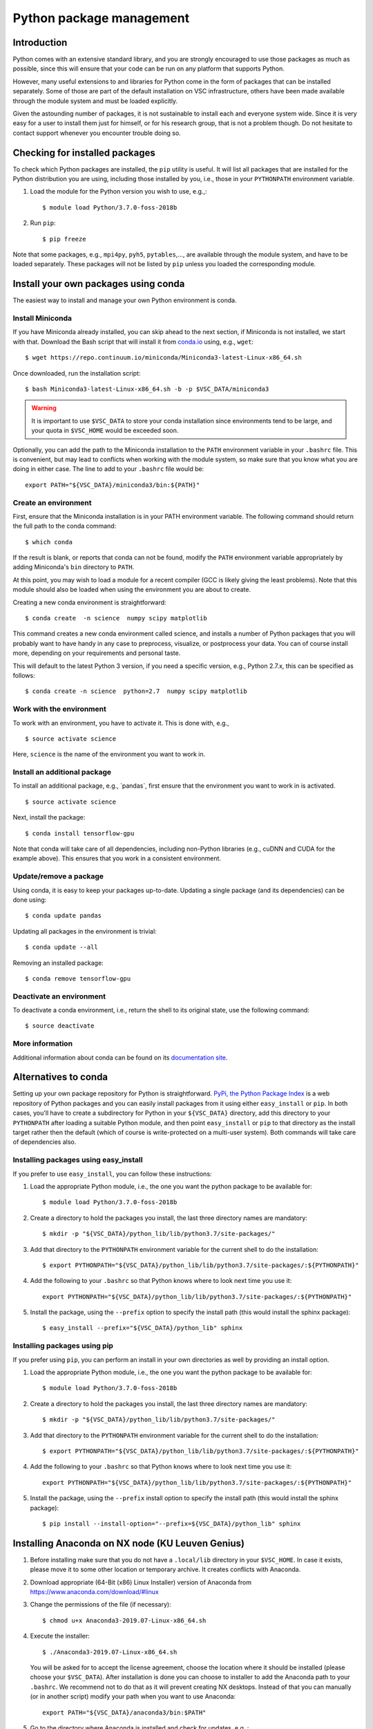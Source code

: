 .. _Python packages:

Python package management
=========================

Introduction
------------

Python comes with an extensive standard library, and you are strongly
encouraged to use those packages as much as possible, since this will
ensure that your code can be run on any platform that supports Python.

However, many useful extensions to and libraries for Python come in the
form of packages that can be installed separately. Some of those are part
of the default installation on VSC infrastructure, others have been made
available through the module system and must be loaded explicitly.

Given the astounding number of packages, it is not sustainable to
install each and everyone system wide. Since it is very easy for a user
to install them just for himself, or for his research group, that is not
a problem though. Do not hesitate to contact support whenever you
encounter trouble doing so.

Checking for installed packages
-------------------------------

To check which Python packages are installed, the ``pip`` utility is
useful. It will list all packages that are installed for the Python
distribution you are using, including those installed by you, i.e.,
those in your ``PYTHONPATH`` environment variable.

#. Load the module for the Python version you wish to use, e.g.,::

      $ module load Python/3.7.0-foss-2018b

#. Run ``pip``::
   
      $ pip freeze

Note that some packages, e.g., ``mpi4py``, ``pyh5``, ``pytables``,...,
are available through the module system, and have to be loaded
separately. These packages will not be listed by ``pip`` unless you
loaded the corresponding module.


.. _conda for Python:

Install your own packages using conda
-------------------------------------

The easiest way to install and manage your own Python environment is
conda.

Install Miniconda
~~~~~~~~~~~~~~~~~

If you have Miniconda already installed, you can skip ahead to the next
section, if Miniconda is not installed, we start with that. Download the
Bash script that will install it from `conda.io <https://conda.io/>`_
using, e.g., ``wget``::

   $ wget https://repo.continuum.io/miniconda/Miniconda3-latest-Linux-x86_64.sh

Once downloaded, run the installation script::

   $ bash Miniconda3-latest-Linux-x86_64.sh -b -p $VSC_DATA/miniconda3

.. warning::

   It is important to use ``$VSC_DATA`` to store your conda installation
   since environments tend to be large, and your quota in ``$VSC_HOME``
   would be exceeded soon.

Optionally, you can add the path to the Miniconda installation to the
``PATH`` environment variable in your ``.bashrc`` file. This is convenient, but
may lead to conflicts when working with the module system, so make sure
that you know what you are doing in either case. The line to add to your
``.bashrc`` file would be::

   export PATH="${VSC_DATA}/miniconda3/bin:${PATH}"


Create an environment
~~~~~~~~~~~~~~~~~~~~~

First, ensure that the Miniconda installation is in your PATH
environment variable. The following command should return the full path
to the conda command::

   $ which conda

If the result is blank, or reports that conda can not be found, modify
the ``PATH`` environment variable appropriately by adding Miniconda's ``bin``
directory to ``PATH``.

At this point, you may wish to load a module for a recent compiler (GCC
is likely giving the least problems). Note that this module should also
be loaded when using the environment you are about to create.

Creating a new conda environment is straightforward::

   $ conda create  -n science  numpy scipy matplotlib

This command creates a new conda environment called science, and
installs a number of Python packages that you will probably want to have
handy in any case to preprocess, visualize, or postprocess your data.
You can of course install more, depending on your requirements and
personal taste.

This will default to the latest Python 3 version, if you need a specific
version, e.g., Python 2.7.x, this can be specified as follows::

   $ conda create -n science  python=2.7  numpy scipy matplotlib


Work with the environment
~~~~~~~~~~~~~~~~~~~~~~~~~

To work with an environment, you have to activate it. This is done with,
e.g.,

::

   $ source activate science

Here, ``science`` is the name of the environment you want to work in.


Install an additional package
~~~~~~~~~~~~~~~~~~~~~~~~~~~~~

To install an additional package, e.g., \`pandas`, first ensure that the
environment you want to work in is activated.

::

   $ source activate science

Next, install the package::

   $ conda install tensorflow-gpu

Note that conda will take care of all dependencies, including
non-Python libraries (e.g., cuDNN and CUDA for the example above). This
ensures that you work in a consistent environment.


Update/remove a package
~~~~~~~~~~~~~~~~~~~~~~~

Using conda, it is easy to keep your packages up-to-date. Updating a
single package (and its dependencies) can be done using::

   $ conda update pandas

Updating all packages in the environment is trivial::

   $ conda update --all

Removing an installed package::

   $ conda remove tensorflow-gpu


Deactivate an environment
~~~~~~~~~~~~~~~~~~~~~~~~~

To deactivate a conda environment, i.e., return the shell to its
original state, use the following command::

   $ source deactivate


More information
~~~~~~~~~~~~~~~~

Additional information about conda can be found on its `documentation
site <https://conda.readthedocs.io/en/latest/>`_.


Alternatives to conda
---------------------

Setting up your own package repository for Python is straightforward. 
`PyPi, the Python Package Index <https://pypi.org/>`_ is a web repository of
Python packages and you can easily install packages from it using either
``easy_install`` or ``pip``. In both cases, you'll have to create a 
subdirectory for Python in your ``${VSC_DATA}`` directory, add this directory
to your ``PYTHONPATH`` after loading a suitable Python module, and then 
point ``easy_install`` or ``pip`` to that directory as the install target
rather then the default (which of course is write-protected on a multi-user
system). Both commands will take care of dependencies also.


Installing packages using easy_install
~~~~~~~~~~~~~~~~~~~~~~~~~~~~~~~~~~~~~~

If you prefer to use ``easy_install``, you can follow these instructions:

#. Load the appropriate Python module, i.e., the one you want the python
   package to be available for::
   
      $ module load Python/3.7.0-foss-2018b
   
#. Create a directory to hold the packages you install, the last three
   directory names are mandatory::
   
      $ mkdir -p "${VSC_DATA}/python_lib/lib/python3.7/site-packages/"
   
#. Add that directory to the ``PYTHONPATH`` environment variable for the
   current shell to do the installation::
   
      $ export PYTHONPATH="${VSC_DATA}/python_lib/lib/python3.7/site-packages/:${PYTHONPATH}"
   
#. Add the following to your ``.bashrc`` so that Python knows where to
   look next time you use it::
   
      export PYTHONPATH="${VSC_DATA}/python_lib/lib/python3.7/site-packages/:${PYTHONPATH}"
   
#. Install the package, using the ``--prefix`` option to specify the
   install path (this would install the sphinx package)::
   
   $ easy_install --prefix="${VSC_DATA}/python_lib" sphinx


Installing packages using  pip
~~~~~~~~~~~~~~~~~~~~~~~~~~~~~~

If you prefer using ``pip``, you can perform an install in your own
directories as well by providing an install option.

#. Load the appropriate Python module, i.e., the one you want the python
   package to be available for::
   
      $ module load Python/3.7.0-foss-2018b
   
#. Create a directory to hold the packages you install, the last three
   directory names are mandatory::
   
      $ mkdir -p "${VSC_DATA}/python_lib/lib/python3.7/site-packages/"
   
#. Add that directory to the ``PYTHONPATH`` environment variable for the
   current shell to do the installation::
   
      $ export PYTHONPATH="${VSC_DATA}/python_lib/lib/python3.7/site-packages/:${PYTHONPATH}"
   
#. Add the following to your ``.bashrc`` so that Python knows where to
   look next time you use it::
   
      export PYTHONPATH="${VSC_DATA}/python_lib/lib/python3.7/site-packages/:${PYTHONPATH}"
   
#. Install the package, using the ``--prefix`` install option to specify
   the install path (this would install the sphinx package)::
   
      $ pip install --install-option="--prefix=${VSC_DATA}/python_lib" sphinx


Installing Anaconda on NX node (KU Leuven Genius)
-------------------------------------------------

#. Before installing make sure that you do not have a ``.local/lib``
   directory in your ``$VSC_HOME``. In case it exists, please move it to
   some other location or temporary archive. It creates conflicts with
   Anaconda.
#. Download appropriate (64-Bit (x86) Linux Installer) version of Anaconda
   from `https://www.anaconda.com/download/#linux <https://www.anaconda.com/download/#linux>`_
#. Change the permissions of the file (if necessary)::

      $ chmod u+x Anaconda3-2019.07-Linux-x86_64.sh

#. Execute the installer::
  
      $ ./Anaconda3-2019.07-Linux-x86_64.sh 

   You will be asked for to accept the license agreement, choose the location where
   it should be installed (please choose your ``$VSC_DATA``). After installation is
   done you can choose to installer to add the Anaconda path to your ``.bashrc``.
   We recommend not to do that as it will prevent creating NX desktops. Instead of
   that you can manually (or in another script) modify your path when you want to
   use Anaconda::

      export PATH="${VSC_DATA}/anaconda3/bin:$PATH"

#. Go to the directory where Anaconda is installed and check for updates, e.g.,::

      $ cd anaconda3/bin/
      $ conda update anaconda-navigator

#. You can start the navigator from that directory with::

      $ ./anaconda-navigator
